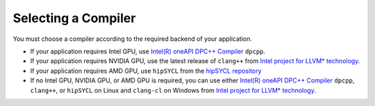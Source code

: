 .. _selecting_a_compiler:

Selecting a Compiler
====================

You must choose a compiler according to the required backend of your
application.

* If your application requires Intel GPU, use
  `Intel(R) oneAPI DPC++ Compiler <https://software.intel.com/en-us/oneapi/dpc-compiler>`_ ``dpcpp``.
* If your application requires NVIDIA GPU, use the latest release of
  ``clang++`` from `Intel project for LLVM* technology <https://github.com/intel/llvm/releases>`_.
* If your application requires AMD GPU, use ``hipSYCL`` from the `hipSYCL repository <https://github.com/illuhad/hipSYCL>`_
* If no Intel GPU, NVIDIA GPU, or AMD GPU is required, you can use either
  `Intel(R) oneAPI DPC++ Compiler <https://software.intel.com/en-us/oneapi/dpc-compiler>`_
  ``dpcpp``, ``clang++``, or ``hipSYCL`` on Linux and ``clang-cl`` on Windows from
  `Intel project for LLVM* technology <https://github.com/intel/llvm/releases>`_.
